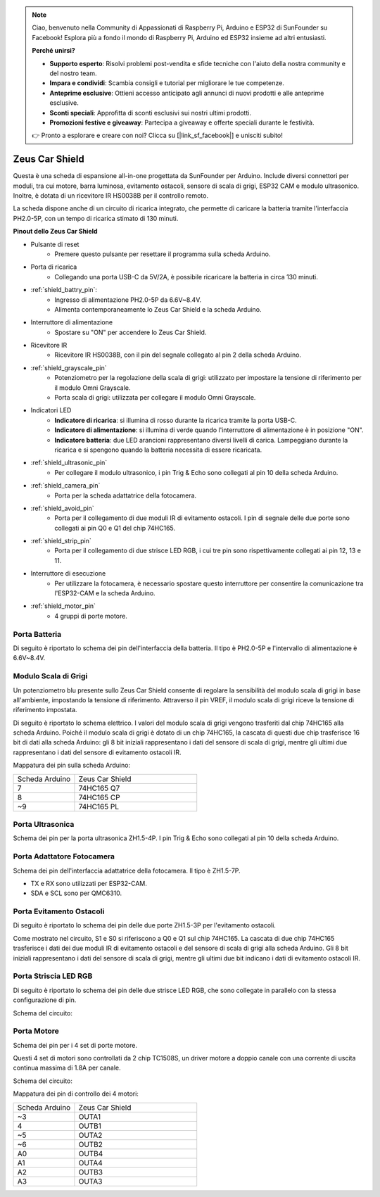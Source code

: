 .. note:: 

    Ciao, benvenuto nella Community di Appassionati di Raspberry Pi, Arduino e ESP32 di SunFounder su Facebook! Esplora più a fondo il mondo di Raspberry Pi, Arduino ed ESP32 insieme ad altri entusiasti.

    **Perché unirsi?**

    - **Supporto esperto**: Risolvi problemi post-vendita e sfide tecniche con l'aiuto della nostra community e del nostro team.
    - **Impara e condividi**: Scambia consigli e tutorial per migliorare le tue competenze.
    - **Anteprime esclusive**: Ottieni accesso anticipato agli annunci di nuovi prodotti e alle anteprime esclusive.
    - **Sconti speciali**: Approfitta di sconti esclusivi sui nostri ultimi prodotti.
    - **Promozioni festive e giveaway**: Partecipa a giveaway e offerte speciali durante le festività.

    👉 Pronto a esplorare e creare con noi? Clicca su [|link_sf_facebook|] e unisciti subito!

Zeus Car Shield
=========================

.. image:: img/zeus_car_shield.png
    :width: 500
    :align: center

Questa è una scheda di espansione all-in-one progettata da SunFounder per Arduino. Include diversi connettori per moduli, tra cui motore, barra luminosa, evitamento ostacoli, sensore di scala di grigi, ESP32 CAM e modulo ultrasonico. Inoltre, è dotata di un ricevitore IR HS0038B per il controllo remoto.

La scheda dispone anche di un circuito di ricarica integrato, che permette di caricare la batteria tramite l'interfaccia PH2.0-5P, con un tempo di ricarica stimato di 130 minuti.

**Pinout dello Zeus Car Shield**

.. image:: img/zeus_car_shield_pinout.png

* Pulsante di reset
    * Premere questo pulsante per resettare il programma sulla scheda Arduino.

* Porta di ricarica
    * Collegando una porta USB-C da 5V/2A, è possibile ricaricare la batteria in circa 130 minuti.

* :ref:`shield_battry_pin`: 
    * Ingresso di alimentazione PH2.0-5P da 6.6V~8.4V.
    * Alimenta contemporaneamente lo Zeus Car Shield e la scheda Arduino.

* Interruttore di alimentazione
    * Spostare su "ON" per accendere lo Zeus Car Shield.

* Ricevitore IR
    * Ricevitore IR HS0038B, con il pin del segnale collegato al pin 2 della scheda Arduino.

* :ref:`shield_grayscale_pin`
    * Potenziometro per la regolazione della scala di grigi: utilizzato per impostare la tensione di riferimento per il modulo Omni Grayscale.
    * Porta scala di grigi: utilizzata per collegare il modulo Omni Grayscale.

* Indicatori LED
    * **Indicatore di ricarica**: si illumina di rosso durante la ricarica tramite la porta USB-C.
    * **Indicatore di alimentazione**: si illumina di verde quando l'interruttore di alimentazione è in posizione "ON".
    * **Indicatore batteria**: due LED arancioni rappresentano diversi livelli di carica. Lampeggiano durante la ricarica e si spengono quando la batteria necessita di essere ricaricata.

* :ref:`shield_ultrasonic_pin`
    * Per collegare il modulo ultrasonico, i pin Trig & Echo sono collegati al pin 10 della scheda Arduino.

* :ref:`shield_camera_pin`
    * Porta per la scheda adattatrice della fotocamera.

* :ref:`shield_avoid_pin`
    * Porta per il collegamento di due moduli IR di evitamento ostacoli. I pin di segnale delle due porte sono collegati ai pin Q0 e Q1 del chip 74HC165.

* :ref:`shield_strip_pin`
    * Porta per il collegamento di due strisce LED RGB, i cui tre pin sono rispettivamente collegati ai pin 12, 13 e 11.

* Interruttore di esecuzione
    * Per utilizzare la fotocamera, è necessario spostare questo interruttore per consentire la comunicazione tra l'ESP32-CAM e la scheda Arduino.

* :ref:`shield_motor_pin`
    * 4 gruppi di porte motore.


.. _shield_battry_pin:

Porta Batteria
------------------

Di seguito è riportato lo schema dei pin dell'interfaccia della batteria. Il tipo è PH2.0-5P e l'intervallo di alimentazione è 6.6V~8.4V.

.. image:: img/shield_battery_pin.png
    :width: 400
    :align: center

.. _shield_grayscale_pin:

Modulo Scala di Grigi
------------------------------

Un potenziometro blu presente sullo Zeus Car Shield consente di regolare la sensibilità del modulo scala di grigi in base all'ambiente, impostando la tensione di riferimento. Attraverso il pin VREF, il modulo scala di grigi riceve la tensione di riferimento impostata.

.. image:: img/shield_grayscale_pin.png

Di seguito è riportato lo schema elettrico. I valori del modulo scala di grigi vengono trasferiti dal chip 74HC165 alla scheda Arduino. Poiché il modulo scala di grigi è dotato di un chip 74HC165, la cascata di questi due chip trasferisce 16 bit di dati alla scheda Arduino: gli 8 bit iniziali rappresentano i dati del sensore di scala di grigi, mentre gli ultimi due rappresentano i dati del sensore di evitamento ostacoli IR.

.. image:: img/shield_grayscale1.png
.. image:: img/shield_grayscale2.png
    :width: 400

Mappatura dei pin sulla scheda Arduino:

.. list-table::
    :widths: 25 50

    * - Scheda Arduino
      - Zeus Car Shield
    * - 7
      - 74HC165 Q7
    * - 8
      - 74HC165 CP
    * - ~9
      - 74HC165 PL


.. _shield_ultrasonic_pin:

Porta Ultrasonica
----------------------

Schema dei pin per la porta ultrasonica ZH1.5-4P. I pin Trig & Echo sono collegati al pin 10 della scheda Arduino.

.. image:: img/shield_ultrasonic_pin.png

.. _shield_camera_pin:

Porta Adattatore Fotocamera
---------------------------------

Schema dei pin dell'interfaccia adattatrice della fotocamera. Il tipo è ZH1.5-7P.

* TX e RX sono utilizzati per ESP32-CAM.
* SDA e SCL sono per QMC6310.

.. image:: img/shield_camera_pin.png


.. _shield_avoid_pin:

Porta Evitamento Ostacoli
------------------------------

Di seguito è riportato lo schema dei pin delle due porte ZH1.5-3P per l'evitamento ostacoli.

.. image:: img/shield_avoid_pin.png

Come mostrato nel circuito, S1 e S0 si riferiscono a Q0 e Q1 sul chip 74HC165. La cascata di due chip 74HC165 trasferisce i dati dei due moduli IR di evitamento ostacoli e del sensore di scala di grigi alla scheda Arduino. Gli 8 bit iniziali rappresentano i dati del sensore di scala di grigi, mentre gli ultimi due bit indicano i dati di evitamento ostacoli IR.

.. image:: img/shield_avoid_sche.png
.. image:: img/shield_avoid_sche1.png

.. _shield_strip_pin:

Porta Striscia LED RGB
-------------------------

Di seguito è riportato lo schema dei pin delle due strisce LED RGB, che sono collegate in parallelo con la stessa configurazione di pin.

.. image:: img/shield_strip_pin.png

Schema del circuito:

.. image:: img/shield_strip_sche.png
.. image:: img/shield_strip_sche1.png

.. _shield_motor_pin:

Porta Motore
-----------------

Schema dei pin per i 4 set di porte motore.

.. image:: img/shield_motor_pin.png
    :width: 400
    :align: center

Questi 4 set di motori sono controllati da 2 chip TC1508S, un driver motore a doppio canale con una corrente di uscita continua massima di 1.8A per canale.

Schema del circuito:

.. image:: img/shield_motor_sche.png

Mappatura dei pin di controllo dei 4 motori:

.. list-table::
    :widths: 25 50

    * - Scheda Arduino
      - Zeus Car Shield
    * - ~3
      - OUTA1
    * - 4
      - OUTB1
    * - ~5
      - OUTA2
    * - ~6
      - OUTB2
    * - A0
      - OUTB4
    * - A1
      - OUTA4
    * - A2
      - OUTB3
    * - A3
      - OUTA3




